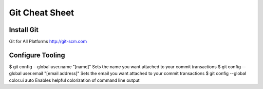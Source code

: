 Git Cheat Sheet
===============

Install Git
-----------
Git for All Platforms
http://git-scm.com

Configure Tooling
-----------------

$ git config --global user.name "[name]"
Sets the name you want attached to your commit transactions
$ git config --global user.email "[email address]"
Sets the email you want attached to your commit transactions
$ git config --global color.ui auto
Enables helpful colorization of command line output
